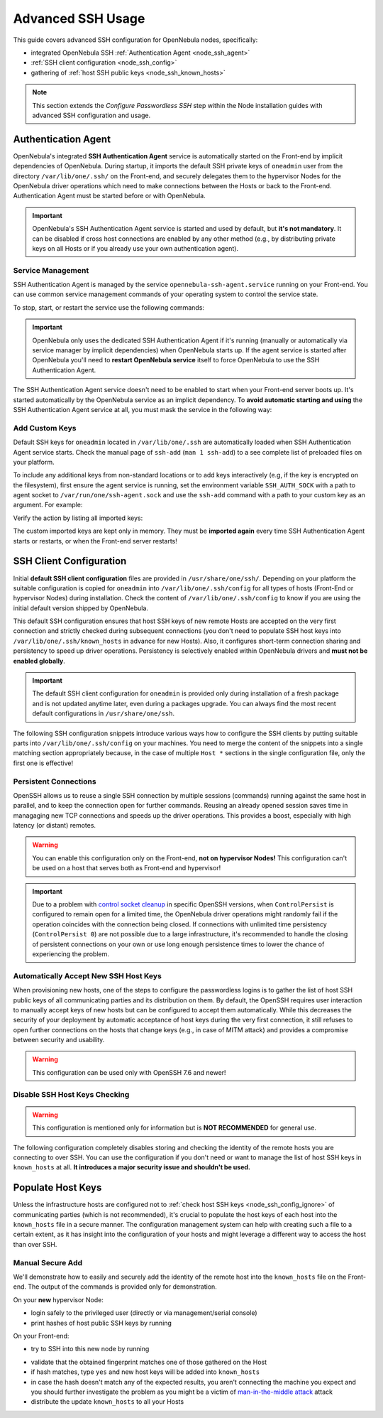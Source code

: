 .. _node_ssh:

==================
Advanced SSH Usage
==================

This guide covers advanced SSH configuration for OpenNebula nodes, specifically:

* integrated OpenNebula SSH :ref:`Authentication Agent <node_ssh_agent>`
* :ref:`SSH client configuration <node_ssh_config>`
* gathering of :ref:`host SSH public keys <node_ssh_known_hosts>`

.. note:: This section extends the `Configure Passwordless SSH` step within the Node installation guides with advanced SSH configuration and usage.

.. _node_ssh_agent:

Authentication Agent
=====================

OpenNebula's integrated **SSH Authentication Agent** service is automatically started on the Front-end by implicit dependencies of OpenNebula. During startup, it imports the default SSH private keys of ``oneadmin`` user from the directory ``/var/lib/one/.ssh/`` on the Front-end, and securely delegates them to the hypervisor Nodes for the OpenNebula driver operations which need to make connections between the Hosts or back to the Front-end. Authentication Agent must be started before or with OpenNebula.

.. important::

    OpenNebula's SSH Authentication Agent service is started and used by default, but **it's not mandatory**. It can be disabled if cross host connections are enabled by any other method (e.g., by distributing private keys on all Hosts or if you already use your own authentication agent).

Service Management
------------------

SSH Authentication Agent is managed by the service ``opennebula-ssh-agent.service`` running on your Front-end. You can use common service management commands of your operating system to control the service state.

To stop, start, or restart the service use the following commands:

.. prompt:: bash # auto

    # systemctl stop    opennebula-ssh-agent.service
    # systemctl start   opennebula-ssh-agent.service
    # systemctl restart opennebula-ssh-agent.service

.. important::

   OpenNebula only uses the dedicated SSH Authentication Agent if it's running (manually or automatically via service manager by implicit dependencies) when OpenNebula starts up. If the agent service is started after OpenNebula you'll need to **restart OpenNebula service** itself to force OpenNebula to use the SSH Authentication Agent.

The SSH Authentication Agent service doesn't need to be enabled to start when your Front-end server boots up. It's started automatically by the OpenNebula service as an implicit dependency. To **avoid automatic starting and using** the SSH Authentication Agent service at all, you must mask the service in the following way:

.. prompt:: bash # auto

    # systemctl mask opennebula-ssh-agent.service

Add Custom Keys
---------------

Default SSH keys for ``oneadmin`` located in ``/var/lib/one/.ssh`` are automatically loaded when SSH Authentication Agent service starts. Check the manual page of ``ssh-add`` (``man 1 ssh-add``) to a see complete list of preloaded files on your platform.

To include any additional keys from non-standard locations or to add keys interactively (e.g, if the key is encrypted on the filesystem), first ensure the agent service is running, set the environment variable ``SSH_AUTH_SOCK`` with a path to agent socket to ``/var/run/one/ssh-agent.sock`` and use the ``ssh-add`` command with a path to your custom key as an argument. For example:

.. prompt:: bash $ auto

    $ SSH_AUTH_SOCK=/var/run/one/ssh-agent.sock ssh-add .ssh/id_rsa-encrypted

Verify the action by listing all imported keys:

.. prompt:: bash $ auto

    $ SSH_AUTH_SOCK=/var/run/one/ssh-agent.sock ssh-add -l

The custom imported keys are kept only in memory. They must be **imported again** every time SSH Authentication Agent starts or restarts, or when the Front-end server restarts!

.. _node_ssh_config:

SSH Client Configuration
========================

Initial **default SSH client configuration** files are provided in ``/usr/share/one/ssh/``. Depending on your platform the suitable configuration is copied for ``oneadmin`` into ``/var/lib/one/.ssh/config`` for all types of hosts (Front-End or hypervisor Nodes) during installation. Check the content of ``/var/lib/one/.ssh/config`` to know if you are using the initial default version shipped by OpenNebula.

This default SSH configuration ensures that host SSH keys of new remote Hosts are accepted on the very first connection and strictly checked during subsequent connections (you don't need to populate SSH host keys into ``/var/lib/one/.ssh/known_hosts`` in advance for new Hosts). Also, it configures short-term connection sharing and persistency to speed up driver operations. Persistency is selectively enabled within OpenNebula drivers and **must not be enabled globally**.

.. important::

    The default SSH client configuration for ``oneadmin`` is provided only during installation of a fresh package and is not updated anytime later, even during a packages upgrade. You can always find the most recent default configurations in ``/usr/share/one/ssh``.

The following SSH configuration snippets introduce various ways how to configure the SSH clients by putting suitable parts into ``/var/lib/one/.ssh/config`` on your machines. You need to merge the content of the snippets into a single matching section appropriately because, in the case of multiple ``Host *`` sections in the single configuration file, only the first one is effective!

.. _node_ssh_config_persist:

Persistent Connections
----------------------

OpenSSH allows us to reuse a single SSH connection by multiple sessions (commands) running against the same host in parallel, and to keep the connection open for further commands. Reusing an already opened session saves time in managaging new TCP connections and speeds up the driver operations. This provides a boost, especially with high latency (or distant) remotes.

.. prompt:: bash $ auto

   Host *
      ControlMaster auto
      ControlPath /var/lib/one/ctrl-M-%C.sock
      ControlPersist 0

.. warning::

   You can enable this configuration only on the Front-end, **not on hypervisor Nodes!** This configuration can't be used on a host that serves both as Front-end and hypervisor!

.. important::

   Due to a problem with `control socket cleanup <https://bugzilla.mindrot.org/show_bug.cgi?id=3067>`_ in specific OpenSSH versions, when ``ControlPersist`` is configured to remain open for a limited time, the OpenNebula driver operations might randomly fail if the operation coincides with the connection being closed. If connections with unlimited time persistency (``ControlPersist 0``) are not possible due to a large infrastructure, it's recommended to handle the closing of persistent connections on your own or use long enough persistence times to lower the chance of experiencing the problem.

.. _node_ssh_config_accept:

Automatically Accept New SSH Host Keys
--------------------------------------

When provisioning new hosts, one of the steps to configure the passwordless logins is to gather the list of host SSH public keys of all communicating parties and its distribution on them. By default, the OpenSSH requires user interaction to manually accept keys of new hosts but can be configured to accept them automatically. While this decreases the security of your deployment by automatic acceptance of host keys during the very first connection, it still refuses to open further connections on the hosts that change keys (e.g., in case of MITM attack) and provides a compromise between security and usability.

.. warning::

   This configuration can be used only with OpenSSH 7.6 and newer!

.. prompt:: bash $ auto

    Host *
        StrictHostKeyChecking accept-new

.. _node_ssh_config_ignore:

Disable SSH Host Keys Checking
------------------------------

.. warning::

   This configuration is mentioned only for information but is **NOT RECOMMENDED** for general use.

The following configuration completely disables storing and checking the identity of the remote hosts you are connecting to over SSH. You can use the configuration if you don't need or want to manage the list of host SSH keys in ``known_hosts`` at all. **It introduces a major security issue and shouldn't be used.**

.. prompt:: bash $ auto

    Host *
        StrictHostKeyChecking no
        UserKnownHostsFile /dev/null

.. _node_ssh_known_hosts:

Populate Host Keys
==================

Unless the infrastructure hosts are configured not to :ref:`check host SSH keys <node_ssh_config_ignore>` of communicating parties (which is not recommended), it's crucial to populate the host keys of each host into the ``known_hosts`` file in a secure manner. The configuration management system can help with creating such a file to a certain extent, as it has insight into the configuration of your hosts and might leverage a different way to access the host than over SSH.

Manual Secure Add
-----------------

We'll demonstrate how to easily and securely add the identity of the remote host into the ``known_hosts`` file on the Front-end. The output of the commands is provided only for demonstration.

On your **new** hypervisor Node:

- login safely to the privileged user (directly or via management/serial console)
- print hashes of host public SSH keys by running

.. prompt:: bash # auto

    # for K in /etc/ssh/ssh_host_*_key; do ssh-keygen -l -E sha256 -f "$K"; done
    256 SHA256:O+j/qjUq63x56RxHCYjU970SgN3f9fFcCVOdqqRWpa8 /etc/ssh/ssh_host_ecdsa_key.pub (ECDSA)
    256 SHA256:BF5hcFsC5XaReuOMyhKqjTjs+72igCTk2kHvAOZ4Kvg /etc/ssh/ssh_host_ed25519_key.pub (ED25519)
    2048 SHA256:LBk5+dJ4cEdYPHz/ia1hyAvNBs5ZrIMbIpESgSWYgqU /etc/ssh/ssh_host_rsa_key.pub (RSA)

On your Front-end:

- try to SSH into this new node by running

.. prompt:: bash $ auto

    $ ssh -o FingerprintHash=sha256 <node4>
    The authenticity of host 'node4 (10.0.0.2)' can't be established.
    ECDSA key fingerprint is SHA256:O+j/qjUq63x56RxHCYjU970SgN3f9fFcCVOdqqRWpa8.
    Are you sure you want to continue connecting (yes/no/[fingerprint])?

- validate that the obtained fingerprint matches one of those gathered on the Host
- if hash matches, type ``yes`` and new host keys will be added into ``known_hosts``
- in case the hash doesn't match any of the expected results, you aren't connecting the machine you expect and you should further investigate the problem as you might be a victim of `man-in-the-middle attack <https://en.wikipedia.org/wiki/Man-in-the-middle_attack>`_ attack
- distribute the update ``known_hosts`` to all your Hosts
